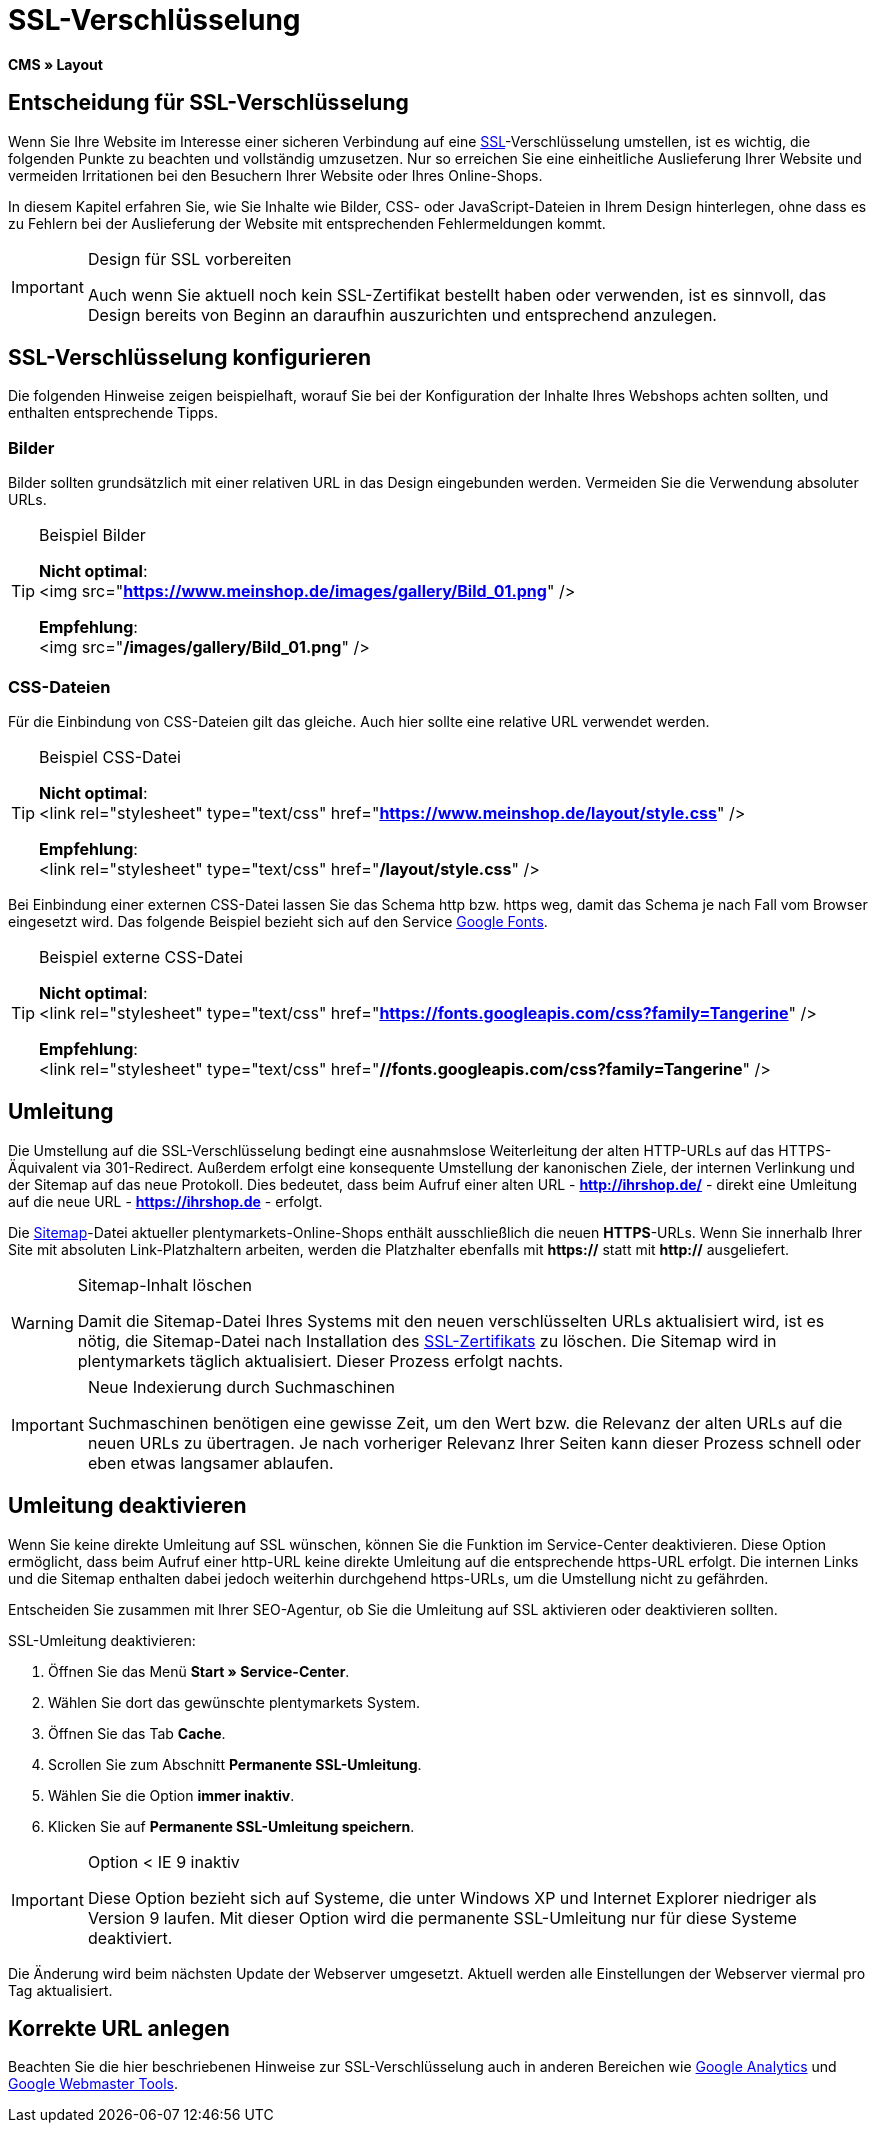 = SSL-Verschlüsselung
:lang: de
// include::{includedir}/_header.adoc[]
:keywords: SSL-Verschlüsselung
:position: 10

*CMS » Layout*

== Entscheidung für SSL-Verschlüsselung

Wenn Sie Ihre Website im Interesse einer sicheren Verbindung auf eine <<basics/arbeiten-mit-plentymarkets/plentymarkets-konto#ssl-zertifikat, SSL>>-Verschlüsselung umstellen, ist es wichtig, die folgenden Punkte zu beachten und vollständig umzusetzen. Nur so erreichen Sie eine einheitliche Auslieferung Ihrer Website und vermeiden Irritationen bei den Besuchern Ihrer Website oder Ihres Online-Shops.

In diesem Kapitel erfahren Sie, wie Sie Inhalte wie Bilder, CSS- oder JavaScript-Dateien in Ihrem Design hinterlegen, ohne dass es zu Fehlern bei der Auslieferung der Website mit entsprechenden Fehlermeldungen kommt.

[IMPORTANT]
.Design für SSL vorbereiten
====
Auch wenn Sie aktuell noch kein SSL-Zertifikat bestellt haben oder verwenden, ist es sinnvoll, das Design bereits von Beginn an daraufhin auszurichten und entsprechend anzulegen.
====

== SSL-Verschlüsselung konfigurieren

Die folgenden Hinweise zeigen beispielhaft, worauf Sie bei der Konfiguration der Inhalte Ihres Webshops achten sollten, und enthalten entsprechende Tipps.

=== Bilder

Bilder sollten grundsätzlich mit einer relativen URL in das Design eingebunden werden. Vermeiden Sie die Verwendung absoluter URLs.

[TIP]
.Beispiel Bilder
====
*Nicht optimal*: +
&lt;img src="*https://www.meinshop.de/images/gallery/Bild_01.png*" /&gt;

*Empfehlung*: +
&lt;img src="*/images/gallery/Bild_01.png*" /&gt;
====

=== CSS-Dateien

Für die Einbindung von CSS-Dateien gilt das gleiche. Auch hier sollte eine relative URL verwendet werden.

[TIP]
.Beispiel CSS-Datei
====
*Nicht optimal*: +
&lt;link rel="stylesheet" type="text/css" href="*https://www.meinshop.de/layout/style.css*" /&gt;

*Empfehlung*: +
&lt;link rel="stylesheet" type="text/css" href="*/layout/style.css*" /&gt;
====

Bei Einbindung einer externen CSS-Datei lassen Sie das Schema http bzw. https weg, damit das Schema je nach Fall vom Browser eingesetzt wird. Das folgende Beispiel bezieht sich auf den Service link:https://www.google.com/fonts[Google Fonts^].

[TIP]
.Beispiel externe CSS-Datei
====
*Nicht optimal*: +
&lt;link rel="stylesheet" type="text/css" href="*https://fonts.googleapis.com/css?family=Tangerine*" /&gt;

*Empfehlung*: +
&lt;link rel="stylesheet" type="text/css" href="*//fonts.googleapis.com/css?family=Tangerine*" /&gt;
====

== Umleitung

Die Umstellung auf die SSL-Verschlüsselung bedingt eine ausnahmslose Weiterleitung der alten HTTP-URLs auf das HTTPS-Äquivalent via 301-Redirect. Außerdem erfolgt eine konsequente Umstellung der kanonischen Ziele, der internen Verlinkung und der Sitemap auf das neue Protokoll. Dies bedeutet, dass beim Aufruf einer alten URL - *http://ihrshop.de/* - direkt eine Umleitung auf die neue URL - *https://ihrshop.de* - erfolgt.

Die <<omni-channel/online-shop/webshop-einrichten/cms-syntax#120120, Sitemap>>-Datei aktueller plentymarkets-Online-Shops enthält ausschließlich die neuen *HTTPS*-URLs. Wenn Sie innerhalb Ihrer Site mit absoluten Link-Platzhaltern arbeiten, werden die Platzhalter ebenfalls mit *https://* statt mit *http://* ausgeliefert.

[WARNING]
.Sitemap-Inhalt löschen
====
Damit die Sitemap-Datei Ihres Systems mit den neuen verschlüsselten URLs aktualisiert wird, ist es nötig, die Sitemap-Datei nach Installation des <<basics/arbeiten-mit-plentymarkets/plentymarkets-konto#ssl-zertifikat, SSL-Zertifikats>> zu löschen. Die Sitemap wird in plentymarkets täglich aktualisiert. Dieser Prozess erfolgt nachts.
====

[IMPORTANT]
.Neue Indexierung durch Suchmaschinen
====
Suchmaschinen benötigen eine gewisse Zeit, um den Wert bzw. die Relevanz der alten URLs auf die neuen URLs zu übertragen. Je nach vorheriger Relevanz Ihrer Seiten kann dieser Prozess schnell oder eben etwas langsamer ablaufen.
====

== Umleitung deaktivieren

Wenn Sie keine direkte Umleitung auf SSL wünschen, können Sie die Funktion im Service-Center deaktivieren. Diese Option ermöglicht, dass beim Aufruf einer http-URL keine direkte Umleitung auf die entsprechende https-URL erfolgt. Die internen Links und die Sitemap enthalten dabei jedoch weiterhin durchgehend https-URLs, um die Umstellung nicht zu gefährden.

Entscheiden Sie zusammen mit Ihrer SEO-Agentur, ob Sie die Umleitung auf SSL aktivieren oder deaktivieren sollten.

[.instruction]
SSL-Umleitung deaktivieren:

. Öffnen Sie das Menü *Start » Service-Center*.
. Wählen Sie dort das gewünschte plentymarkets System.
. Öffnen Sie das Tab *Cache*.
. Scrollen Sie zum Abschnitt *Permanente SSL-Umleitung*.
. Wählen Sie die Option *immer inaktiv*.
. Klicken Sie auf *Permanente SSL-Umleitung speichern*.

[IMPORTANT]
.Option &lt; IE 9 inaktiv
====
Diese Option bezieht sich auf Systeme, die unter Windows XP und Internet Explorer niedriger als Version 9 laufen. Mit dieser Option wird die permanente SSL-Umleitung nur für diese Systeme deaktiviert.
====

Die Änderung wird beim nächsten Update der Webserver umgesetzt. Aktuell werden alle Einstellungen der Webserver viermal pro Tag aktualisiert.

== Korrekte URL anlegen

Beachten Sie die hier beschriebenen Hinweise zur SSL-Verschlüsselung auch in anderen Bereichen wie <<omni-channel/online-shop/webshop-einrichten/extras/universal-analytics#, Google Analytics>> und <<omni-channel/online-shop/webshop-einrichten/cms-syntax#120130, Google Webmaster Tools>>.
